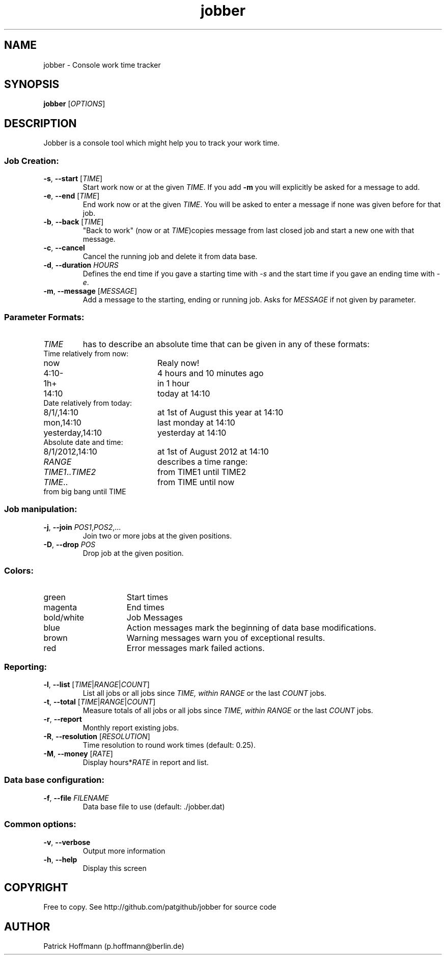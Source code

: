 .TH jobber 1 "13 Oct 2013" "version 0.1" 
.SH NAME 
jobber - Console work time tracker

.SH SYNOPSIS
\fBjobber\fR [\fIOPTIONS\fR]
.SH DESCRIPTION

Jobber is a console tool which might help you to track your work time. 

.SS "Job Creation:"

.IP "\fB-s\fR, \fB--start\fR [\fITIME\fR]"
Start work now or at the given \fITIME\fR. If you add \fB-m\fR you will explicitly be asked for a message to add.

.IP "\fB-e\fR, \fB--end\fR [\fITIME\fR]"
End work now or at the given \fITIME\fR. You will be asked to enter a message if none was given before for that job. 

.IP "\fB-b\fR, \fB--back\fR [\fITIME\fR]"
"Back to work" (now or at \fITIME\fR)copies message from last closed job and start a new one with that message.

.IP "\fB-c\fR, \fB--cancel\fR"
Cancel the running job and delete it from data base.

.IP "\fB-d\fR, \fB--duration\fR \fIHOURS\fR"
Defines the end time if you gave a starting time with \fI-s\fR and the start time if you gave an ending time with \fI-e\fR.

.IP "\fB-m\fR, \fB--message\fR [\fIMESSAGE\fR]"
Add a message to the starting, ending or running job. Asks for \fIMESSAGE\fR if not given by parameter.

.SS "Parameter Formats:"

.IP \fITIME\fR 
has to describe an absolute time that can be given in any of these formats:

.TP 20
Time relatively from now:
.TP
now
Realy now!
.TP
4:10-
4 hours and 10 minutes ago
.TP
1h+
in 1 hour
.TP
14:10
today at 14:10
.TP
Date relatively from today:
.TP 20
8/1/,14:10
at 1st of August this year at 14:10
.TP
mon,14:10
last monday at 14:10
.TP
yesterday,14:10
yesterday at 14:10
.TP
Absolute date and time:
.TP 20
8/1/2012,14:10
at 1st of August 2012 at 14:10
  
.IP \fIRANGE\fR
describes a time range:

.TP 20
\fITIME1\fR..\fITIME2\fR
from TIME1 until TIME2
.TP
\fITIME\fR..
from TIME until now
.TP
..\fITIME\fR
from big bang until TIME

.SS Job manipulation:

.IP "\fB-j\fR, \fB--join\fR \fIPOS1\fR,\fIPOS2\fR,..."
Join two or more jobs at the given positions.

.IP "\fB-D\fR, \fB--drop\fR \fIPOS\fR"
Drop job at the given position.

.SS Colors:
.TP 15
green 
Start times
.TP
magenta
End times
.TP
bold/white
Job Messages
.TP
blue
Action messages mark the beginning of data base modifications.
.TP
brown
Warning messages warn you of exceptional results.
.TP
red
Error messages mark failed actions.

.SS Reporting:

.IP "\fB-l\fR, \fB--list\fR [\fITIME\fR|\fIRANGE\fR|\fICOUNT\fR]"
List all jobs or all jobs since \fITIME\fr, within \fIRANGE\fR or the last \fICOUNT\fR jobs.
 
.IP "\fB-t\fR, \fB--total\fR [\fITIME\fR|\fIRANGE\fR|\fICOUNT\fR]"
Measure totals of all jobs or all jobs since \fITIME\fr, within \fIRANGE\fR or the last \fICOUNT\fR jobs.

.IP "\fB-r\fR, \fB--report\fR"
Monthly report existing jobs.

.IP "\fB-R\fR, \fB--resolution\fR [\fIRESOLUTION\fR]"
Time resolution to round work times (default: 0.25).

.IP "\fB-M\fR, \fB--money\fR [\fIRATE\fR]"
Display hours*\fIRATE\fR in report and list. 

.SS "Data base configuration:"

.IP "\fB-f\fR, \fB--file\fR \fIFILENAME\fR"
Data base file to use (default: ./jobber.dat)

.SS "Common options:"

.IP "\fB-v\fR, \fB--verbose\fR"
Output more information

.IP "\fB-h\fR, \fB--help\fR"
Display this screen

.SH COPYRIGHT
  Free to copy. See http://github.com/patgithub/jobber for source code

.SH AUTHOR
  Patrick Hoffmann (p.hoffmann@berlin.de)
